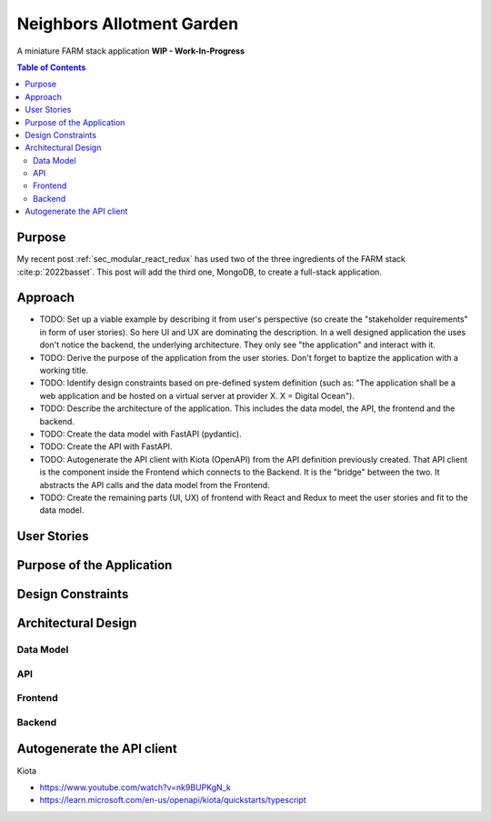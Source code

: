 .. post:: 2024-08-13
    :tags: Software Architecture, Full-Stack, Javascript, Python, FARM Stack, React, Redux, MongoDB, FastAPI, MongoDB,  OpenAPI, Kiota
    :language: English

.. _sec_neighbors_allotment_garden:

Neighbors Allotment Garden
##########################

A miniature FARM stack application **WIP - Work-In-Progress**

.. todo:: Resume  ...

.. contents:: Table of Contents
    :local:
    :depth: 2


Purpose
*******

My recent post :ref:`sec_modular_react_redux` has used two of the three ingredients of the FARM stack :cite:p:`2022basset`. This post will add the third one, MongoDB, to create a full-stack application.

..
    The "FARM-Stack" is the acronym

    - :cite:p:`2022basset`
    - :cite:p:`Aleksendric2022`
    - :cite:p:`2022mongodb`
    - :cite:p:`microsoft_kiota_2024`
    - https://www.youtube.com/watch?v=LldmlWM1amg

    - https://learn.microsoft.com/en-us/openapi/kiota/quickstarts/typescript
    - :ref:`sec_modular_react_redux`


Approach
********

- TODO: Set up a viable example by describing it from user's perspective (so create the "stakeholder requirements" in form of user stories). So here UI and UX are dominating the description. In a well designed application the uses don't notice the backend, the underlying architecture. They only see "the application" and interact with it.
- TODO: Derive the purpose of the application from the user stories. Don't forget to baptize the application with a working title.
- TODO: Identify design constraints based on pre-defined system definition (such as: "The application shall be a web application and be hosted on a virtual server at provider X. X = Digital Ocean").
- TODO: Describe the architecture of the application. This includes the data model, the API, the frontend and the backend.
- TODO: Create the data model with FastAPI (pydantic).
- TODO: Create the API with FastAPI.
- TODO: Autogenerate the API client with Kiota (OpenAPI) from the API definition previously created. That API client is the component inside the Frontend which connects to the Backend. It is the "bridge" between the two. It abstracts the API calls and the data model from the Frontend.
- TODO: Create the remaining parts (UI, UX) of frontend with React and Redux to meet the user stories and fit to the data model.





User Stories
************

Purpose of the Application
**************************

Design Constraints
******************

Architectural Design
********************

Data Model
==========

API
===

Frontend
========

Backend
=======


Autogenerate the API client
***************************

Kiota

- https://www.youtube.com/watch?v=nk9BUPKgN_k
- https://learn.microsoft.com/en-us/openapi/kiota/quickstarts/typescript
